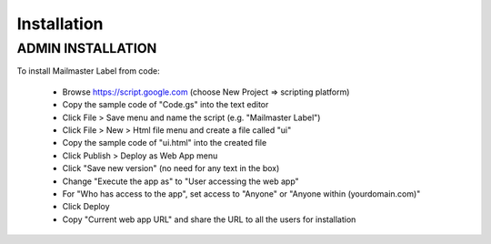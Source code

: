 .. highlight:: shell

============
Installation
============

ADMIN INSTALLATION
-----------------
To install Mailmaster Label from code:

 * Browse https://script.google.com (choose New Project => scripting platform)
 * Copy the sample code of "Code.gs" into the text editor
 * Click File > Save menu and name the script (e.g. "Mailmaster Label")
 * Click File > New > Html file menu and create a file called "ui"
 * Copy the sample code of "ui.html" into the created file
 * Click Publish > Deploy as Web App menu
 * Click "Save new version" (no need for any text in the box)
 * Change "Execute the app as" to "User accessing the web app"
 * For "Who has access to the app", set access to "Anyone" or "Anyone within (yourdomain.com)"
 * Click Deploy
 * Copy "Current web app URL" and share the URL to all the users for installation
